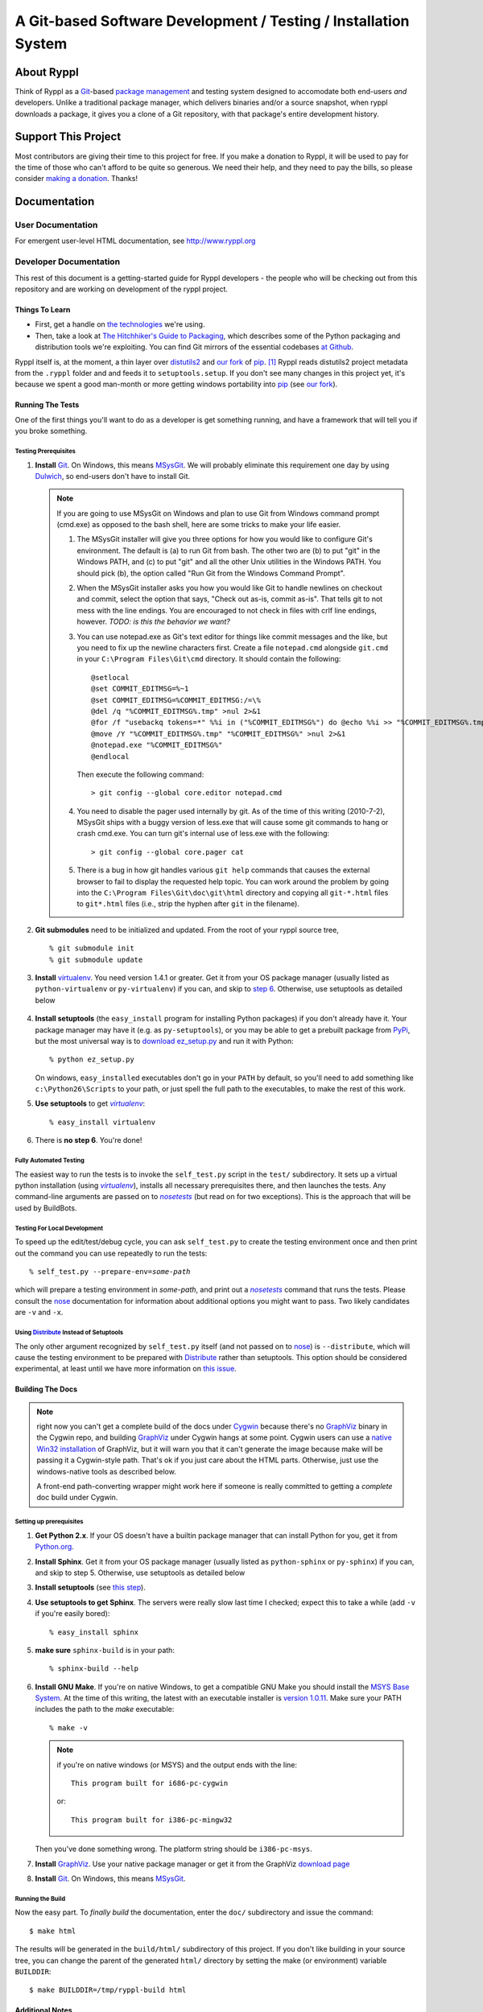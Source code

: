 .. title:: Ryppl - Git-based Software Development / Testing / Installation


================================================================
A Git-based Software Development / Testing / Installation System
================================================================

.. image:: http://ryppl.github.com/_static/ryppl.png
   :align: right

-----------
About Ryppl
-----------

Think of Ryppl as a `Git <http://git-scm.com>`_-based `package
management <http://en.wikipedia.org/wiki/Package_management_system>`_
and testing system designed to accomodate both end-users *and*
developers.  Unlike a traditional package manager, which delivers
binaries and/or a source snapshot, when ryppl downloads a package, it
gives you a clone of a Git repository, with that package's entire
development history.

--------------------
Support This Project
--------------------

Most contributors are giving their time to this project for free.  If
you make a donation to Ryppl, it will be used to pay for the time of
those who can't afford to be quite so generous.  We need their help,
and they need to pay the bills, so please consider `making a donation
<http://pledgie.com/campaigns/9508>`_.  Thanks!

-------------
Documentation
-------------

User Documentation
::::::::::::::::::

For emergent user-level HTML documentation, see http://www.ryppl.org

Developer Documentation
:::::::::::::::::::::::

This rest of this document is a getting-started guide for Ryppl
developers - the people who will be checking out from this repository
and are working on development of the ryppl project.  

...............
Things To Learn
...............

* First, get a handle on `the technologies
  <http://www.ryppl.org/technology.html>`_ we're using.

* Then, take a look at `The Hitchhiker's Guide to Packaging
  <http://guide.python-distribute.org/>`_, which describes some of the
  Python packaging and distribution tools we're exploiting.  You can
  find Git mirrors of the essential codebases `at Github
  <http://github.com/ryppl>`_.

Ryppl itself is, at the moment, a thin layer over distutils2_ and 
`our fork`_ of pip_. [#upstream]_  Ryppl reads 
distutils2 project metadata from the ``.ryppl`` folder and and feeds
it to ``setuptools.setup``.  If you don't see many changes in this
project yet, it's because we spent a good man-month or more getting
windows portability into pip_ (see `our fork`_).

.. _pip: http://pip.openplans.org

.. _distutils2: http://tarekziade.wordpress.com/2010/04/08/a-small-distutils2-foretaste/

.. _our fork: http://github.com/ryppl/pip

.................
Running The Tests
.................

One of the first things you'll want to do as a developer is get
something running, and have a framework that will tell you if you
broke something.

Testing Prerequisites
=====================

1. **Install** Git_.  On Windows, this means MSysGit_.  We will
   probably eliminate this requirement one day by using Dulwich_, so
   end-users don't have to install Git.

   .. Note:: If you are going to use MSysGit on Windows and plan to use Git from
      Windows command prompt (cmd.exe) as opposed to the bash shell, here are some
      tricks to make your life easier.

      1. The MSysGit installer will give you three options for how you would like
         to configure Git's environment. The default is (a) to run Git from bash.
         The other two are (b) to put "git" in the Windows PATH, and (c) to put
         "git" and all the other Unix utilities in the Windows PATH. You should
         pick (b), the option called "Run Git from the Windows Command Prompt".

      2. When the MSysGit installer asks you how you would like Git to handle
         newlines on checkout and commit, select the option that says, "Check out
         as-is, commit as-is". That tells git to not mess with the line endings.
         You are encouraged to not check in files with crlf line endings, however.
         *TODO: is this the behavior we want?*

      3. You can use notepad.exe as Git's text editor for things like commit
         messages and the like, but you need to fix up the newline characters
         first. Create a file ``notepad.cmd`` alongside ``git.cmd`` in your
         ``C:\Program Files\Git\cmd`` directory. It should contain the following::

            @setlocal 
            @set COMMIT_EDITMSG=%~1
            @set COMMIT_EDITMSG=%COMMIT_EDITMSG:/=\% 
            @del /q "%COMMIT_EDITMSG%.tmp" >nul 2>&1
            @for /f "usebackq tokens=*" %%i in ("%COMMIT_EDITMSG%") do @echo %%i >> "%COMMIT_EDITMSG%.tmp"
            @move /Y "%COMMIT_EDITMSG%.tmp" "%COMMIT_EDITMSG%" >nul 2>&1
            @notepad.exe "%COMMIT_EDITMSG%"
            @endlocal

         Then execute the following command::

            > git config --global core.editor notepad.cmd

      4. You need to disable the pager used internally by git. As of the time of
         this writing (2010-7-2), MSysGit ships with a buggy version of
         less.exe that will cause some git commands to hang or crash cmd.exe.
         You can turn git's internal use of less.exe with the following::

         > git config --global core.pager cat

      5. There is a bug in how git handles various ``git help`` commands that
         causes the external browser to fail to display the requested help topic.
         You can work around the problem by going into the
         ``C:\Program Files\Git\doc\git\html`` directory and copying all
         ``git-*.html`` files to ``git*.html`` files (i.e., strip the hyphen
         after ``git`` in the filename).
    
2. **Git submodules** need to be initialized and updated.  From the
   root of your ryppl source tree, ::

     % git submodule init
     % git submodule update

3. **Install** virtualenv_.  You need version 1.4.1 or greater. Get it from your
   OS package manager (usually listed as ``python-virtualenv`` or
   ``py-virtualenv``) if you can, and skip to `step 6`__.  Otherwise, use
   setuptools as detailed below

   __ prerequisites-done_
   .. _install-setuptools:

      .. comment   

4. **Install setuptools** (the ``easy_install`` program for installing
   Python packages) if you don't already have it.  Your package
   manager may have it (e.g. as ``py-setuptools``), or you may be able
   to get a prebuilt package from `PyPi
   <http://pypi.python.org/pypi/setuptools>`_, but the most universal
   way is to `download ez_setup.py
   <http://peak.telecommunity.com/dist/ez_setup.py>`_ and run it with
   Python::

     % python ez_setup.py

   On windows, ``easy_install``\ ed executables don't go in your
   ``PATH`` by default, so you'll need to add something like
   ``c:\Python26\Scripts`` to your path, or just spell the full path
   to the executables, to make the rest of this work.

5. **Use setuptools** to get |virtualenv|_::

     % easy_install virtualenv

   .. _prerequisites-done:

      .. comment   

6. There is **no step 6**.  You're done!

.. _virtualenv: http://pypi.python.org/pypi/virtualenv
.. _scripttest: http://pythonpaste.org/scripttest
.. _Dulwich: https://launchpad.net/dulwich

Fully Automated Testing
=======================

The easiest way to run the tests is to invoke the ``self_test.py``
script in the ``test/`` subdirectory.  It sets up a virtual python
installation (using |virtualenv|_), installs all necessary
prerequisites there, and then launches the tests.  Any command-line
arguments are passed on to |nosetests|_ (but read on for two
exceptions).  This is the approach that will be used by BuildBots.

.. |virtualenv| replace:: `virtualenv`
.. |scripttest| replace:: `scripttest`
.. |nosetests| replace:: `nosetests`
.. _nosetests: nose_
.. _nose: http://somethingaboutorange.com/mrl/projects/nose

Testing For Local Development
=============================

To speed up the edit/test/debug cycle, you can ask ``self_test.py`` to
create the testing environment once and then print out the command you
can use repeatedly to run the tests:

.. parsed-literal::

  % self_test.py --prepare-env=\ *some-path*

which will prepare a testing environment in *some-path*, and print out
a |nosetests|_ command that runs the tests.  Please consult the nose_
documentation for information about additional options you might want
to pass.  Two likely candidates are ``-v`` and ``-x``.

Using Distribute_ Instead of Setuptools
=======================================

.. _Distribute: http://pypi.python.org/pypi/distribute

The only other argument recognized by ``self_test.py`` itself (and not
passed on to nose_) is ``--distribute``, which will cause the testing
environment to be prepared with Distribute_ rather than setuptools.
This option should be considered experimental, at least until we have
more information on `this issue
<http://bitbucket.org/tarek/distribute/issue/164/>`_.

.................
Building The Docs
.................

.. Note:: right now you can't get a complete build of the docs under
   Cygwin_ because there's no GraphViz_ binary in the Cygwin repo, and
   building GraphViz_ under Cygwin hangs at some point.  Cygwin users
   can use a `native Win32 installation
   <http://graphviz.org/Download_windows.php>`_ of GraphViz, but it
   will warn you that it can't generate the image because make will be
   passing it a Cygwin-style path.  That's ok if you just care about
   the HTML parts.  Otherwise, just use the windows-native tools as
   described below.

   A front-end path-converting wrapper might work here if someone is
   really committed to getting a *complete* doc build under Cygwin.

.. _Cygwin: http://cygwin.com
.. _GraphViz: http://graphviz.org

Setting up prerequisites
========================

1. **Get Python 2.x**.  If your OS doesn't have a builtin package
   manager that can install Python for you, get it from `Python.org
   <http://python.org/download/>`_.

2. **Install Sphinx**.  Get it from your OS package manager (usually
   listed as ``python-sphinx`` or ``py-sphinx``) if you can, and skip
   to step 5.  Otherwise, use setuptools as detailed below

3. **Install setuptools** (see `this step <#install-setuptools>`_).

4. **Use setuptools to get Sphinx**.  The servers were really slow
   last time I checked; expect this to take a while (add ``-v`` if
   you're easily bored)::

     % easy_install sphinx

5. **make sure** ``sphinx-build`` is in your path::

     % sphinx-build --help

6. **Install GNU Make**.  If you're on native Windows, to get a compatible
   GNU Make you should install the `MSYS Base System
   <http://sourceforge.net/projects/mingw/files/MSYS%20Base%20System/>`_.
   At the time of this writing, the latest with an executable
   installer is `version 1.0.11
   <http://sourceforge.net/projects/mingw/files/MSYS%20Base%20System/msys-1.0.11/MSYS-1.0.11.exe/download>`_.
   Make sure your PATH includes the path to the `make` executable::

     % make -v

   .. Note:: if you're on native windows (or MSYS) and the output ends with the line::

        This program built for i686-pc-cygwin

     or::

        This program built for i386-pc-mingw32

   Then you've done something wrong.  The platform string should be ``i386-pc-msys``.

7. **Install** GraphViz_.  Use your native package manager or get it
   from the GraphViz `download page <http://graphviz.org/Download.php>`_

8. **Install** Git_.  On Windows, this means MSysGit_.

.. _Git: http://git-scm.com
.. _MSysGit: http://code.google.com/p/msysgit/


Running the Build
=================

Now the easy part.  To *finally build* the documentation, enter the
``doc/`` subdirectory and issue the command::

  $ make html

The results will be generated in the ``build/html/`` subdirectory of
this project.  If you don't like building in your source tree, you can
change the parent of the generated ``html/`` directory by setting the
make (or environment) variable ``BUILDDIR``::

  $ make BUILDDIR=/tmp/ryppl-build html

.. _Python: http://python.org
.. _Sphinx: http://sphinx.pocoo.org/
.. _GNU Make: http://www.gnu.org/software/make/
.. _GraphViz: http://graphviz.org


................
Additional Notes
................

For more developer notes, please see the `Ryppl Wiki
<http://wiki.github.com/ryppl/ryppl/>`_.

.. [#upstream] Ian Bicking, the main developer of PIP, has signaled his
   intention to integrate our changes.
